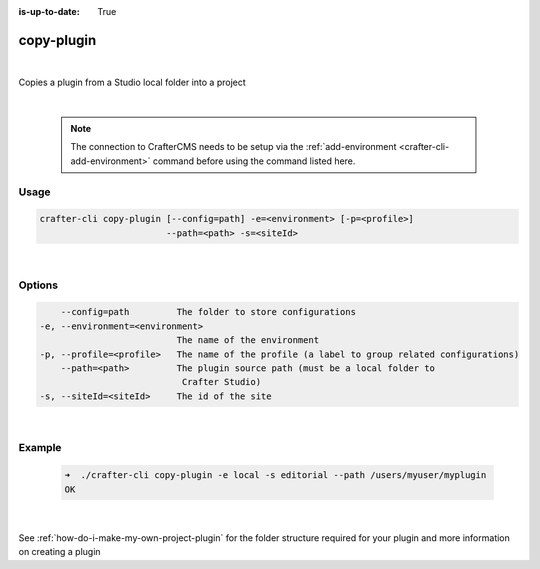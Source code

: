:is-up-to-date: True

.. index:: Crafter CLI Command copy-plugin, copy-plugin

.. _crafter-cli-copy-plugin:

===========
copy-plugin
===========

|

Copies a plugin from a Studio local folder into a project

|

   .. note::

      The connection to CrafterCMS needs to be setup via the :ref:`add-environment <crafter-cli-add-environment>` command before using the command listed here.

-----
Usage
-----

.. code-block:: text

       crafter-cli copy-plugin [--config=path] -e=<environment> [-p=<profile>]
                               --path=<path> -s=<siteId>

|

-------
Options
-------

.. code-block:: text

       --config=path         The folder to store configurations
   -e, --environment=<environment>
                             The name of the environment
   -p, --profile=<profile>   The name of the profile (a label to group related configurations)
       --path=<path>         The plugin source path (must be a local folder to
                              Crafter Studio)
   -s, --siteId=<siteId>     The id of the site

|

-------
Example
-------

   .. code-block:: bash

      ➜  ./crafter-cli copy-plugin -e local -s editorial --path /users/myuser/myplugin
      OK

   |


See :ref:`how-do-i-make-my-own-project-plugin` for the folder structure required for your plugin and more information on creating a plugin

